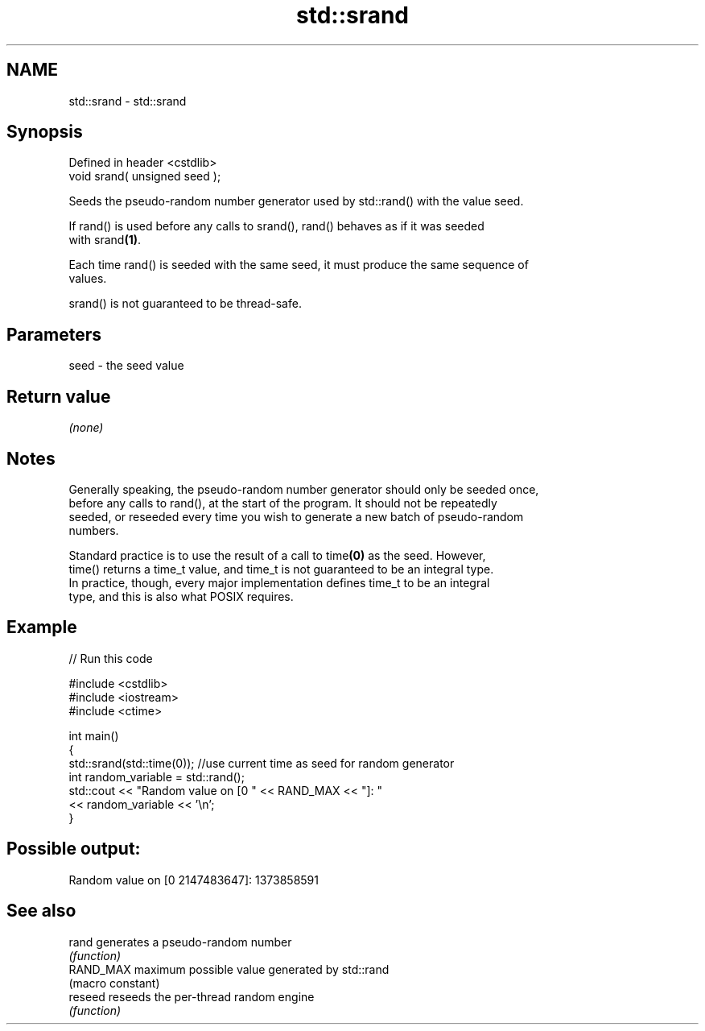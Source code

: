 .TH std::srand 3 "2019.08.27" "http://cppreference.com" "C++ Standard Libary"
.SH NAME
std::srand \- std::srand

.SH Synopsis
   Defined in header <cstdlib>
   void srand( unsigned seed );

   Seeds the pseudo-random number generator used by std::rand() with the value seed.

   If rand() is used before any calls to srand(), rand() behaves as if it was seeded
   with srand\fB(1)\fP.

   Each time rand() is seeded with the same seed, it must produce the same sequence of
   values.

   srand() is not guaranteed to be thread-safe.

.SH Parameters

   seed - the seed value

.SH Return value

   \fI(none)\fP

.SH Notes

   Generally speaking, the pseudo-random number generator should only be seeded once,
   before any calls to rand(), at the start of the program. It should not be repeatedly
   seeded, or reseeded every time you wish to generate a new batch of pseudo-random
   numbers.

   Standard practice is to use the result of a call to time\fB(0)\fP as the seed. However,
   time() returns a time_t value, and time_t is not guaranteed to be an integral type.
   In practice, though, every major implementation defines time_t to be an integral
   type, and this is also what POSIX requires.

.SH Example

   
// Run this code

 #include <cstdlib>
 #include <iostream>
 #include <ctime>

 int main()
 {
     std::srand(std::time(0)); //use current time as seed for random generator
     int random_variable = std::rand();
     std::cout << "Random value on [0 " << RAND_MAX << "]: "
               << random_variable << '\\n';
 }

.SH Possible output:

 Random value on [0 2147483647]: 1373858591

.SH See also

   rand     generates a pseudo-random number
            \fI(function)\fP
   RAND_MAX maximum possible value generated by std::rand
            (macro constant)
   reseed   reseeds the per-thread random engine
            \fI(function)\fP

